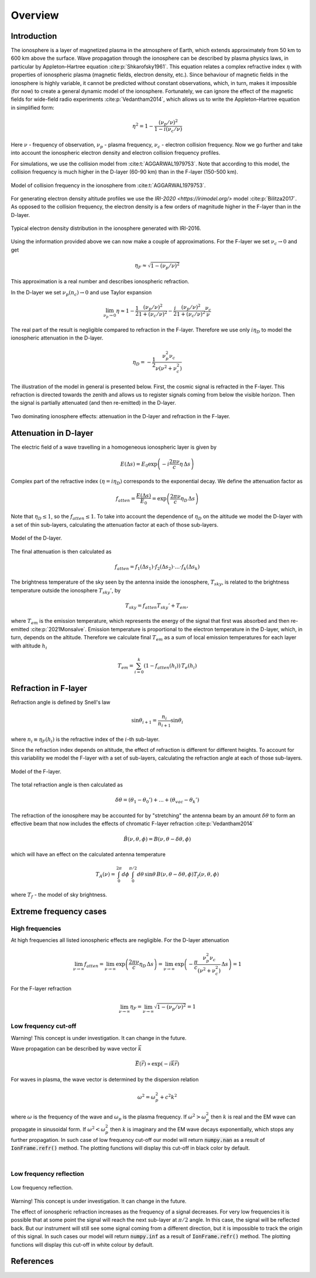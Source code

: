 Overview
========

Introduction
------------
The ionosphere is a layer of magnetized plasma in the atmosphere of Earth, which extends approximately from 50 km to 600 km
above the surface. Wave propagation through the ionosphere can be described by plasma physics laws, in particular by
Appleton–Hartree equation :cite:p:`Shkarofsky1961`. This equation relates a complex refractive index :math:`\eta` with
properties of ionospheric plasma (magnetic fields, electron density, etc.). Since behaviour of magnetic fields in the
ionosphere is highly variable, it cannot be predicted without constant observations, which, in turn, makes it impossible
(for now) to create a general dynamic model of the ionosphere.
Fortunately, we can ignore the effect of the magnetic
fields for wide-field radio experiments :cite:p:`Vedantham2014`, which allows us to write the Appleton–Hartree equation
in simplified form:

.. math::

    \eta^2 = 1 - \frac{(\nu_p / \nu)^2}{1 - i(\nu_c / \nu)}

Here :math:`\nu` - frequency of observation, :math:`\nu_p` - plasma frequency, :math:`\nu_c` - electron collision
frequency. Now we go further and take into account the ionospheric electron density and electron collision frequency
profiles.

For simulations, we use the collision model from :cite:t:`AGGARWAL1979753`. Note that according to this model,
the collision frequency is much higher in the D-layer (60-90 km) than in the F-layer (150-500 km).

.. figure:: images/colfreq.png
    :scale: 25
    :align: center

    Model of collision frequency in the ionosphere from :cite:t:`AGGARWAL1979753`.

For generating electron density altitude profiles we use the `IRI-2020 <https://irimodel.org/>` model :cite:p:`Bilitza2017`. As
opposed to the collision frequency, the electron density is a few orders of magnitude higher in the F-layer than in the
D-layer.

.. figure:: images/iondens.png
    :scale: 25
    :align: center

    Typical electron density distribution in the ionosphere generated with IRI-2016.

Using the information provided above we can now make a couple of approximations. For the F-layer we set
:math:`\nu_c \rightarrow 0` and get

.. math::

    \eta_F \approx \sqrt{1 - (\nu_p / \nu)^2}

This approximation is a real number and describes ionospheric refraction.

In the D-layer we set
:math:`\nu_p(n_c) \rightarrow 0` and use Taylor expansion

.. math::

    \lim_{\nu_p\rightarrow0} \eta \approx 1 - \frac{1}{2}\frac{(\nu_p/\nu)^2}{1 + (\nu_c/\nu)^2} -
    \frac{i}{2}\frac{(\nu_p/\nu)^2}{1 + (\nu_c/\nu)^2} \frac{\nu_c}{\nu}


The real part of the result is negligible compared to refraction in the F-layer. Therefore we use only :math:`i\eta_D`
to model the ionospheric attenuation in the D-layer.

.. math::

    \eta_D = - \frac{1}{2} \frac{\nu_p^2 \nu_c}{\nu (\nu^2 + \nu_c^2)}

The illustration of the model in general is presented below. First, the cosmic signal is refracted in the F-layer. This
refraction is directed towards the zenith and allows us to register signals coming from below the visible horizon.
Then the signal is partially attenuated (and then re-emitted) in the D-layer.

.. figure:: images/general.png
    :scale: 30
    :align: center

    Two dominating ionosphere effects: attenuation in the D-layer and refraction in the F-layer.


Attenuation in D-layer
----------------------
The electric field of a wave travelling in a homogeneous ionospheric layer is given by

.. math::

    E(\Delta s) = E_0 \exp \left( -i\frac{2 \pi \nu}{c} \eta \, \Delta s \right)

Complex part of the refractive index :math:`(\eta = i \eta_D)` corresponds to the exponential decay. We define
the attenuation factor as

.. math::

    f_{atten} = \frac{E(\Delta s)}{E_0} = \exp \left(\frac{2 \pi \nu}{c} \eta_D \, \Delta s \right)

Note that :math:`\eta_D \le 1`, so the :math:`f_{atten} \le 1`. To take into account the dependence of :math:`\eta_D` on
the altitude we model the D-layer with a set of thin sub-layers, calculating the attenuation factor at each of those
sub-layers.

.. figure:: images/Dattenuation.png
    :scale: 30
    :align: center

    Model of the D-layer.

The final attenuation is then calculated as

.. math::

    f_{atten} = f_1(\Delta s_1) \cdot f_2(\Delta s_2) \cdot ... \cdot f_k(\Delta s_k)

The brightness temperature of the sky seen by the antenna inside the ionosphere, :math:`T_{sky}`, is related
to the brightness temperature outside the ionosphere :math:`T_{sky}'`, by

.. math::

    T_{sky} = f_{atten} T_{sky}' + T_{em},

where :math:`T_{em}` is the emission temperature, which represents the energy of the signal that first was absorbed
and then re-emitted :cite:p:`2021Monsalve`. Emission temperature is proportional to the electron temperature in the D-layer, which, in turn,
depends on the altitude. Therefore we calculate final :math:`T_{em}` as a sum of local emission temperatures
for each layer with altitude :math:`h_i`

.. math::

    T_{em} = \sum_{i=0}^{k} \left( 1 - f_{atten}(h_i) \right) \, T_e(h_i)

Refraction in F-layer
---------------------
Refraction angle is defined by Snell's law

.. math::

    \sin \theta_{i+1} = \frac{n_{i}}{n_{i+1}} \sin \theta_{i}

where :math:`n_i \equiv \eta_F(h_i)` is the refractive index of the :math:`i`-th sub-layer.

Since the refraction index depends on altitude, the effect of refraction is different for different heights. To account
for this variability we model the F-layer with a set of sub-layers, calculating the refraction angle at each of those
sub-layers.

.. figure:: images/Frefraction.png
    :scale: 30
    :align: center

    Model of the F-layer.

The total refraction angle is then calculated as

.. math::

    \delta \theta = (\theta_1 - \theta_0') + ... + (\theta_{vac}-\theta_k')

The refraction of the ionosphere may be accounted for by "stretching" the antenna beam by an amount :math:`\delta \theta`
to form an effective beam that now includes the effects of chromatic F-layer refraction :cite:p:`Vedantham2014`

.. math::

    \hat{B}(\nu, \theta, \phi) = B(\nu, \theta - \delta \theta, \phi)

which will have an effect on the calculated antenna temperature

.. math::

    T_A(\nu) = \int_0^{2\pi}d\phi \int_0^{\pi/2}d\theta \, \sin \theta \, B(\nu, \theta - \delta \theta, \phi)
    T_f(\nu, \theta, \phi)

where :math:`T_f` - the model of sky brightness.


Extreme frequency cases
-----------------------

High frequencies
~~~~~~~~~~~~~~~~
At high frequencies all listed ionospheric effects are negligible. For the D-layer attenuation

.. math::

    \lim_{\nu \rightarrow \infty} f_{atten} =
    \lim_{\nu \rightarrow \infty} \exp \left(\frac{2 \pi \nu}{c} \eta_D \, \Delta s \right) =
    \lim_{\nu \rightarrow \infty} \exp \left(-\frac{\pi}{c}
    \frac{\nu_p^2 \nu_c}{(\nu^2 + \nu_c^2)}\, \Delta s \right) = 1

For the F-layer refraction

.. math::

    \lim_{\nu \rightarrow \infty} \eta_F = \lim_{\nu \rightarrow \infty} \sqrt{1 - (\nu_p / \nu)^2} = 1


Low frequency cut-off
~~~~~~~~~~~~~~~~~~~~~
Warning! This concept is under investigation. It can change in the future.

Wave propagation can be described by wave vector :math:`\vec{k}`

.. math::
    \vec{E}(\vec{r}) \propto \exp (-i\vec{k}\vec{r})

For waves in plasma, the wave vector is determined by the dispersion relation

.. math::
    \omega^2 = \omega_p^2 + c^2 k^2

where :math:`\omega` is the frequency of the wave and :math:`\omega_p` is the plasma frequency. If
:math:`\omega^2 > \omega_p^2` then :math:`k` is real and the EM wave can propagate in sinusoidal form. If
:math:`\omega^2 < \omega_p^2` then :math:`k` is imaginary and the EM wave decays exponentially, which stops any further
propagation. In such case of low frequency cut-off our model will return :code:`numpy.nan` as a result of
:code:`IonFrame.refr()` method. The plotting functions will display this cut-off in black color by default.

.. image:: images/lfwavecutoff.png
    :scale: 60
    :align: center

|


Low frequency reflection
~~~~~~~~~~~~~~~~~~~~~~~~
.. figure:: images/lecutoff.png
    :scale: 50
    :align: center

    Low frequency reflection.

Warning! This concept is under investigation. It can change in the future.

The effect of ionospheric refraction increases as the frequency of a signal decreases. For very low frequencies it is
possible that at some point the signal will reach the next sub-layer at :math:`\pi/2` angle. In this case, the signal will
be reflected back. But our instrument will still see some signal coming from a different direction, but it is
impossible to track the origin of this signal. In such cases our model will return :code:`numpy.inf` as a result of
:code:`IonFrame.refr()` method. The plotting functions will display this cut-off in white colour by default.

References
----------
.. bibliography::

